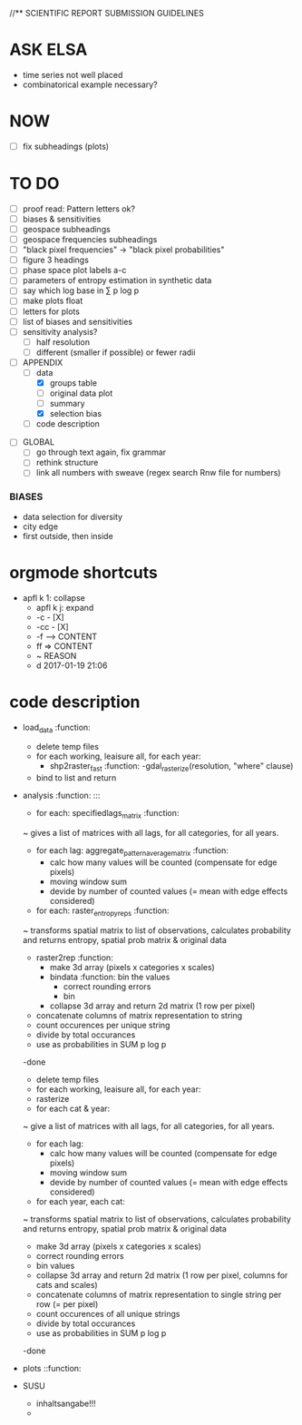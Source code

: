
//** SCIENTIFIC REPORT SUBMISSION GUIDELINES

* ASK ELSA
  - time series not well placed
  - combinatorical example necessary? 


* NOW
 - [ ] fix subheadings (plots)

* TO DO

  - [ ] proof read: Pattern letters ok?
  - [ ] biases & sensitivities
  - [ ] geospace subheadings
  - [ ] geospace frequencies subheadings
  - [ ] "black pixel frequencies" -> "black pixel probabilities"
  - [ ] figure 3 headings
  - [ ] phase space plot labels a-c
  - [ ] parameters of entropy estimation in synthetic data
  - [ ] say which log base in ∑ p log p
  - [ ] make plots float
  - [ ] letters for plots
  - [ ] list of biases and sensitivities
  - [ ] sensitivity analysis?
      - [ ] half resolution
      - [ ] different (smaller if possible) or fewer radii

  - [ ] APPENDIX
    - [ ] data
      - [X] groups table
      - [ ] original data plot
      - [ ] summary
      - [X] selection bias
    - [ ] code description 


- [ ] GLOBAL
  - [ ] go through text again, fix grammar
  - [ ] rethink structure
  - [ ] link all numbers with sweave (regex search Rnw file for numbers)




*** BIASES
  - data selection for diversity
  - city edge
  - first outside, then inside








* orgmode shortcuts
-   apfl k 1: collapse
  - apfl k j: expand
  - -c - [X] 
  - -cc - [X] 
  - -f --> CONTENT
  - ff => CONTENT
  - ~ REASON
  - d 2017-01-19 21:06 





* code description 
  - load_data :function:
    - delete temp files
    - for each working, leaisure all, for each year:
      -  shp2raster_fast :function:
        -gdal_rasterize(resolution, "where" clause)
    - bind to list and return

  - analysis :function: :::
    - for each: specifiedlags_matrix :function:
    ~ gives a list of matrices with all lags, for all categories, for all years.
      - for each lag: aggregate_pattern_average_matrix :function:
        - calc how many values will be counted (compensate for edge pixels)
        - moving window sum
        - devide by number of counted values (= mean with edge effects considered)
    - for each: raster_entropy_reps :function:
    ~ transforms spatial matrix to list of observations, calculates probability and returns entropy, spatial prob matrix & original data
      - raster2rep :function:
        - make 3d array (pixels x categories x scales)
        - bindata :function: bin the values
          - correct rounding errors
          - bin 
        - collapse 3d array and return 2d matrix (1 row per pixel)
      - concatenate columns of matrix representation to string
      - count occurences per unique string
      - divide by total occurances
      - use as probabilities in SUM p log p
      -done



    - delete temp files
    - for each working, leaisure all, for each year:
    - rasterize
    - for each cat & year:
    ~ give a list of matrices with all lags, for all categories, for all years.
      - for each lag:
         - calc how many values will be counted (compensate for edge pixels)
         - moving window sum
         - devide by number of counted values (= mean with edge effects considered)
      - for each year, each cat:
      ~ transforms spatial matrix to list of observations, calculates probability and returns entropy, spatial prob matrix & original data
          - make 3d array (pixels x categories x scales)
          - correct rounding errors
          - bin values 
          - collapse 3d array and return 2d matrix (1 row per pixel, columns for cats and scales)
        - concatenate columns of matrix representation to single string per row (= per pixel)
        - count occurences of all unique strings
        - divide by total occurances
        - use as probabilities in SUM p log p
        -done








  - plots ::function:



  * SUSU

    - inhaltsangabe!!!
    - 







    


